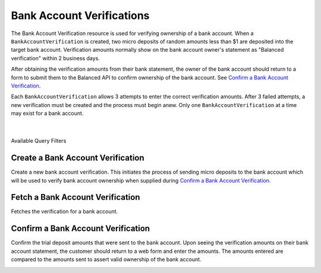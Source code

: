 .. _bank-account-verifications:

Bank Account Verifications
==========================

The Bank Account Verification resource is used for verifying ownership of a bank account. When a
``BankAccountVerification`` is created, two micro deposits of random amounts less than $1 are 
deposited into the target bank account. Verification amounts normally show on the bank account
owner's statement as "Balanced verification" within 2 business days.

After obtaining the verification amounts from their bank statement, the owner of the bank account
should return to a form to submit them to the Balanced API to confirm ownership of the bank account.
See `Confirm a Bank Account Verification`_.

Each ``BankAccountVerification`` allows 3 attempts to enter the correct verification amounts. After
3 failed attempts, a new verification must be created and the process must begin anew. Only one
``BankAccountVerification`` at a time may exist for a bank account.

.. admonition:: Requirements
  :header_class: alert alert-tab full-width alert-tab-yellow
  :body_class: alert alert-green alert-yellow

  - The ``BankAccount`` must be associated to a ``Customer`` before it can be verified.
  - Verification is **required** before a ``BankAccount`` can be debited.

|

.. note::
  :header_class: alert alert-tab
  :body_class: alert alert-green

  Verification is **not required** for bank accounts to which only credits will be issued.

|

.. container:: header3

  Available Query Filters

.. cssclass:: dl-horizontal dl-params filters

  .. dcode:: query BankAccounts


Create a Bank Account Verification
-----------------------------------

Create a new bank account verification. This initiates the process of sending
micro deposits to the bank account which will be used to verify bank account
ownership when supplied during `Confirm a Bank Account Verification`_.

.. note::
  :header_class: alert alert-tab
  :body_class: alert alert-green

  If you're sending money to a bank account, known as issuing a credit,
  you do **NOT** need to verify the bank account


.. container:: method-description

  .. no request

.. container:: code-white

  .. dcode:: scenario bank_account_verification_create


Fetch a Bank Account Verification
------------------------------------------

.. note::
  :header_class: alert alert-tab
  :body_class: alert alert-green

  If you're sending money to a bank account, known as issuing a credit,
  you do **NOT** need to verify the bank account

Fetches the verification for a bank account.

.. container:: method-description

  .. no request

.. container:: code-white

  .. dcode:: scenario bank_account_verification_show


.. _bank-account-verification-confirm:

Confirm a Bank Account Verification
-----------------------------------

Confirm the trial deposit amounts that were sent to the bank account.
Upon seeing the verification amounts on their bank account statement,
the customer should return to a web form and enter the amounts.
The amounts entered are compared to the amounts sent to assert valid
ownership of the bank account.

.. note::
  :header_class: alert alert-tab
  :body_class: alert alert-green

  If you're sending money to a bank account, known as issuing a credit,
  you do **NOT** need to verify the bank account
  
  |
  
  For *test marketplaces*, the trial deposit amounts are always 1 and 1.


.. container:: method-description

  .. no request

.. container:: code-white

  .. dcode:: scenario bank_account_verification_update
